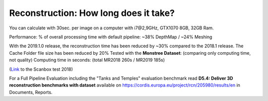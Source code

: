 Reconstruction: How long does it take?
======================================

You can calculate with 30sec. per image on a computer with i7@2,9GHz,
GTX1070 8GB, 32GB Ram.

Performance: % of overall processing time with default pipeline: ~38%
DepthMap / ~24% Meshing

With the 2019.1.0 release, the reconstruction time has been reduced by
~30% compared to the 2018.1 release. The Cache Folder file size has been
reduced by 20% Tested with the **Monstree Dataset**: (comparing only
computing time, not quality) Computing time in seconds: (total MR2018
260s / MR2019 185s)

(`Link <https://web.archive.org/web/20181010161448/https://scanbox.xyz/blog/alicevision-opensource-photogrammetry/>`__
to the Scanbox test 2018)

.. image:: comparison.jpg

.. image:: time-node.jpg

For a Full Pipeline Evaluation including the "Tanks and Temples"
evaluation benchmark read **D5.4: Deliver 3D reconstruction benchmarks
with dataset** available on
https://cordis.europa.eu/project/rcn/205980/results/en in Documents,
Reports.